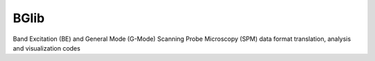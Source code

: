 BGlib
=====

.. image:: https://github.com/pycroscopy/BGlib/workflows/Python%20Package/badge.svg?branch=master
    :target: https://github.com/pycroscopy/BGlib/actions?query=workflow%3A%22Python+Package%22
    :alt: GitHub Actions

.. image:: https://img.shields.io/pypi/v/BGlib.svg
    :target: https://pypi.org/project/bglib/
    :alt: PyPI

.. image:: https://img.shields.io/pypi/l/sidpy.svg
    :target: https://pypi.org/project/sidpy/
    :alt: License

.. image:: http://pepy.tech/badge/BGlib
    :target: http://pepy.tech/project/BGlib
    :alt: Downloads

Band Excitation (BE) and General Mode (G-Mode) Scanning Probe Microscopy (SPM) data format translation, analysis and visualization codes
